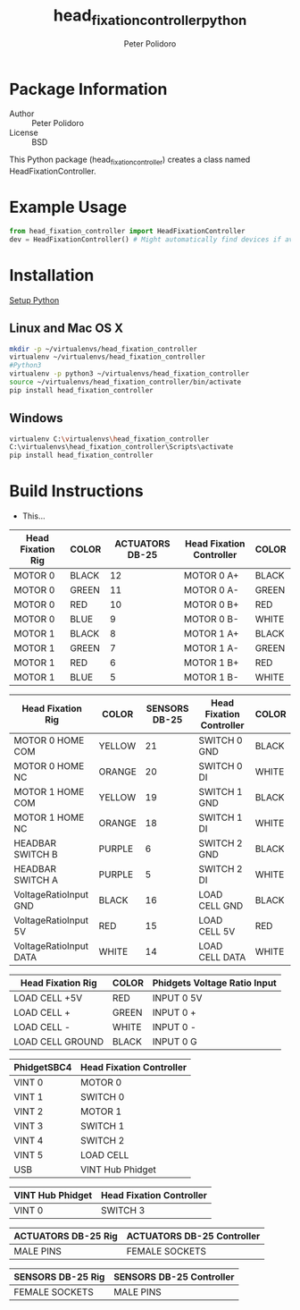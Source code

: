 #+TITLE: head_fixation_controller_python
#+AUTHOR: Peter Polidoro
#+EMAIL: peterpolidoro@gmail.com

* Package Information
  - Author :: Peter Polidoro
  - License :: BSD

  This Python package (head_fixation_controller) creates a class named
  HeadFixationController.

* Example Usage


  #+BEGIN_SRC python
    from head_fixation_controller import HeadFixationController
    dev = HeadFixationController() # Might automatically find devices if available
  #+END_SRC

* Installation

  [[https://github.com/janelia-pypi/python_setup][Setup Python]]

** Linux and Mac OS X

   #+BEGIN_SRC sh
     mkdir -p ~/virtualenvs/head_fixation_controller
     virtualenv ~/virtualenvs/head_fixation_controller
     #Python3
     virtualenv -p python3 ~/virtualenvs/head_fixation_controller
     source ~/virtualenvs/head_fixation_controller/bin/activate
     pip install head_fixation_controller
   #+END_SRC

** Windows

   #+BEGIN_SRC sh
     virtualenv C:\virtualenvs\head_fixation_controller
     C:\virtualenvs\head_fixation_controller\Scripts\activate
     pip install head_fixation_controller
   #+END_SRC

* Build Instructions

  - This...

  | Head Fixation Rig | COLOR | ACTUATORS DB-25 | Head Fixation Controller | COLOR |
  |-------------------+-------+-----------------+--------------------------+-------|
  | MOTOR 0           | BLACK |              12 | MOTOR 0 A+               | BLACK |
  | MOTOR 0           | GREEN |              11 | MOTOR 0 A-               | GREEN |
  | MOTOR 0           | RED   |              10 | MOTOR 0 B+               | RED   |
  | MOTOR 0           | BLUE  |               9 | MOTOR 0 B-               | WHITE |
  | MOTOR 1           | BLACK |               8 | MOTOR 1 A+               | BLACK |
  | MOTOR 1           | GREEN |               7 | MOTOR 1 A-               | GREEN |
  | MOTOR 1           | RED   |               6 | MOTOR 1 B+               | RED   |
  | MOTOR 1           | BLUE  |               5 | MOTOR 1 B-               | WHITE |

  | Head Fixation Rig      | COLOR  | SENSORS DB-25 | Head Fixation Controller | COLOR |
  |------------------------+--------+---------------+--------------------------+-------|
  | MOTOR 0 HOME COM       | YELLOW |            21 | SWITCH 0 GND             | BLACK |
  | MOTOR 0 HOME NC        | ORANGE |            20 | SWITCH 0 DI              | WHITE |
  | MOTOR 1 HOME COM       | YELLOW |            19 | SWITCH 1 GND             | BLACK |
  | MOTOR 1 HOME NC        | ORANGE |            18 | SWITCH 1 DI              | WHITE |
  | HEADBAR SWITCH B       | PURPLE |             6 | SWITCH 2 GND             | BLACK |
  | HEADBAR SWITCH A       | PURPLE |             5 | SWITCH 2 DI              | WHITE |
  | VoltageRatioInput GND  | BLACK  |            16 | LOAD CELL GND            | BLACK |
  | VoltageRatioInput 5V   | RED    |            15 | LOAD CELL 5V             | RED   |
  | VoltageRatioInput DATA | WHITE  |            14 | LOAD CELL DATA           | WHITE |

  | Head Fixation Rig | COLOR | Phidgets Voltage Ratio Input |
  |-------------------+-------+------------------------------|
  | LOAD CELL +5V     | RED   | INPUT 0 5V                   |
  | LOAD CELL +       | GREEN | INPUT 0 +                    |
  | LOAD CELL -       | WHITE | INPUT 0 -                    |
  | LOAD CELL GROUND  | BLACK | INPUT 0 G                    |

  | PhidgetSBC4 | Head Fixation Controller |
  |-------------+--------------------------|
  | VINT 0      | MOTOR 0                  |
  | VINT 1      | SWITCH 0                 |
  | VINT 2      | MOTOR 1                  |
  | VINT 3      | SWITCH 1                 |
  | VINT 4      | SWITCH 2                 |
  | VINT 5      | LOAD CELL                |
  | USB         | VINT Hub Phidget         |

  | VINT Hub Phidget | Head Fixation Controller |
  |------------------+--------------------------|
  | VINT 0           | SWITCH 3                 |

  | ACTUATORS DB-25 Rig | ACTUATORS DB-25 Controller |
  |---------------------+----------------------------|
  | MALE PINS           | FEMALE SOCKETS             |

  | SENSORS DB-25 Rig | SENSORS DB-25 Controller |
  |-------------------+--------------------------|
  | FEMALE SOCKETS    | MALE PINS                |
